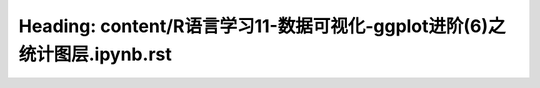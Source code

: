 Heading: content/R语言学习11-数据可视化-ggplot进阶(6)之统计图层.ipynb.rst
=========================================================
